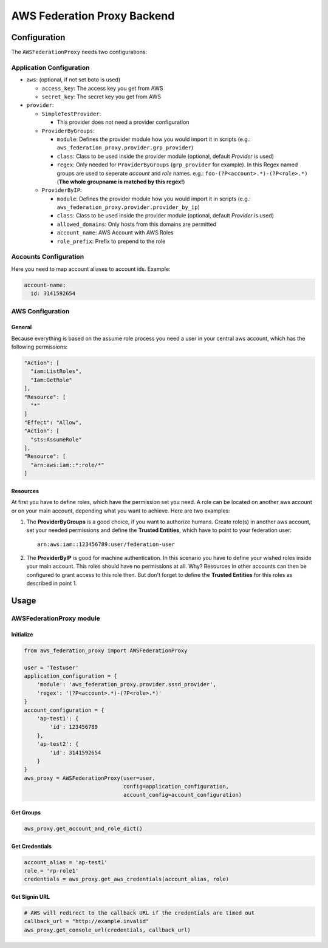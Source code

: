 ============================
AWS Federation Proxy Backend
============================

Configuration
=============

The ``AWSFederationProxy`` needs two configurations:

Application Configuration
-------------------------

* ``aws``: (optional, if not set boto is used)

  - ``access_key``: The access key you get from AWS
  - ``secret_key``: The secret key you get from AWS

* ``provider``:

  - ``SimpleTestProvider``:

    + This provider does not need a provider configuration

  - ``ProviderByGroups``:

    + ``module``: Defines the provider module how you would import
      it in scripts (e.g.: ``aws_federation_proxy.provider.grp_provider``)
    + ``class``: Class to be used inside the provider module
      (optional, default `Provider` is used)
    + ``regex``: Only needed for ``ProviderByGroups`` (``grp_provider`` for example).
      In this Regex named groups are used to seperate *account* and *role* names.
      e.g.: ``foo-(?P<account>.*)-(?P<role>.*)``
      (**The whole groupname is matched by this regex!**)

  - ``ProviderByIP``:

    + ``module``: Defines the provider module how you would import it in scripts
      (e.g.: ``aws_federation_proxy.provider.provider_by_ip``)
    + ``class``: Class to be used inside the provider module
      (optional, default `Provider` is used)
    + ``allowed_domains``: Only hosts from this domains are permitted
    + ``account_name``: AWS Account with AWS Roles
    + ``role_prefix``: Prefix to prepend to the role

Accounts Configuration
----------------------

Here you need to map account aliases to account ids. Example:

.. code-block:: yaml

      account-name:
        id: 3141592654

AWS Configuration
-----------------

General
~~~~~~~

Because everything is based on the assume role process you need a user
in your central aws account, which has the following permissions:

.. code-block:: json

      "Action": [
        "iam:ListRoles",
        "Iam:GetRole"
      ],
      "Resource": [
        "*"
      ]
      "Effect": "Allow",
      "Action": [
        "sts:AssumeRole"
      ],
      "Resource": [
        "arn:aws:iam::*:role/*"
      ]

Resources
~~~~~~~~~

At first you have to define roles, which have the permission set you need.
A role can be located on another aws account or on your main account,
depending what you want to achieve. Here are two examples:

1. The **ProviderByGroups** is a good choice, if you want to authorize
   humans. Create role(s) in another aws account, set your needed
   permissions and define the **Trusted Entities**, which have to point to
   your federation user:

   ::

         arn:aws:iam::123456789:user/federation-user

2. The **ProviderByIP** is good for machine authentication. In this
   scenario you have to define your wished roles inside your main
   account. This roles should have no permissions at all. Why?
   Resources in other accounts can then be configured to grant
   access to this role then. But don't forget to define the
   **Trusted Entities** for this roles as described in point 1.

Usage
=====

AWSFederationProxy module
-------------------------

Initialize
~~~~~~~~~~

.. code-block:: python

      from aws_federation_proxy import AWSFederationProxy

      user = 'Testuser'
      application_configuration = {
          'module': 'aws_federation_proxy.provider.sssd_provider',
          'regex': '(?P<account>.*)-(?P<role>.*)'
      }
      account_configuration = {
          'ap-test1': {
              'id': 123456789
          },
          'ap-test2': {
              'id': 3141592654
          }
      }
      aws_proxy = AWSFederationProxy(user=user,
                                     config=application_configuration,
                                     account_config=account_configuration)

Get Groups
~~~~~~~~~~

.. code-block:: python

      aws_proxy.get_account_and_role_dict()

Get Credentials
~~~~~~~~~~~~~~~

.. code-block:: python

      account_alias = 'ap-test1'
      role = 'rp-role1'
      credentials = aws_proxy.get_aws_credentials(account_alias, role)

Get Signin URL
~~~~~~~~~~~~~~

.. code-block:: python

      # AWS will redirect to the callback URL if the credentials are timed out
      callback_url = "http://example.invalid"
      aws_proxy.get_console_url(credentials, callback_url)
